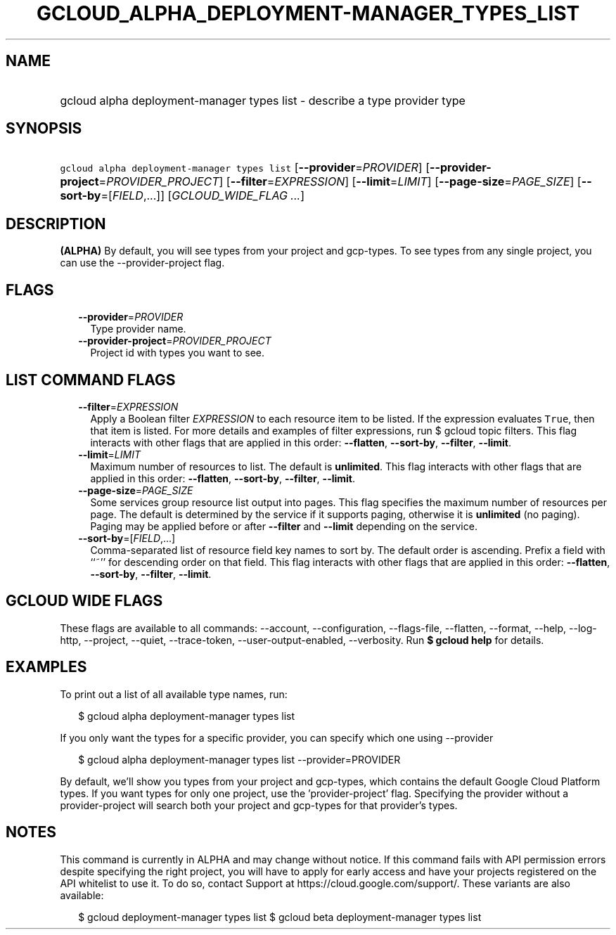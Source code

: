 
.TH "GCLOUD_ALPHA_DEPLOYMENT\-MANAGER_TYPES_LIST" 1



.SH "NAME"
.HP
gcloud alpha deployment\-manager types list \- describe a type provider type



.SH "SYNOPSIS"
.HP
\f5gcloud alpha deployment\-manager types list\fR [\fB\-\-provider\fR=\fIPROVIDER\fR] [\fB\-\-provider\-project\fR=\fIPROVIDER_PROJECT\fR] [\fB\-\-filter\fR=\fIEXPRESSION\fR] [\fB\-\-limit\fR=\fILIMIT\fR] [\fB\-\-page\-size\fR=\fIPAGE_SIZE\fR] [\fB\-\-sort\-by\fR=[\fIFIELD\fR,...]] [\fIGCLOUD_WIDE_FLAG\ ...\fR]



.SH "DESCRIPTION"

\fB(ALPHA)\fR By default, you will see types from your project and gcp\-types.
To see types from any single project, you can use the \-\-provider\-project
flag.



.SH "FLAGS"

.RS 2m
.TP 2m
\fB\-\-provider\fR=\fIPROVIDER\fR
Type provider name.

.TP 2m
\fB\-\-provider\-project\fR=\fIPROVIDER_PROJECT\fR
Project id with types you want to see.


.RE
.sp

.SH "LIST COMMAND FLAGS"

.RS 2m
.TP 2m
\fB\-\-filter\fR=\fIEXPRESSION\fR
Apply a Boolean filter \fIEXPRESSION\fR to each resource item to be listed. If
the expression evaluates \f5True\fR, then that item is listed. For more details
and examples of filter expressions, run $ gcloud topic filters. This flag
interacts with other flags that are applied in this order: \fB\-\-flatten\fR,
\fB\-\-sort\-by\fR, \fB\-\-filter\fR, \fB\-\-limit\fR.

.TP 2m
\fB\-\-limit\fR=\fILIMIT\fR
Maximum number of resources to list. The default is \fBunlimited\fR. This flag
interacts with other flags that are applied in this order: \fB\-\-flatten\fR,
\fB\-\-sort\-by\fR, \fB\-\-filter\fR, \fB\-\-limit\fR.

.TP 2m
\fB\-\-page\-size\fR=\fIPAGE_SIZE\fR
Some services group resource list output into pages. This flag specifies the
maximum number of resources per page. The default is determined by the service
if it supports paging, otherwise it is \fBunlimited\fR (no paging). Paging may
be applied before or after \fB\-\-filter\fR and \fB\-\-limit\fR depending on the
service.

.TP 2m
\fB\-\-sort\-by\fR=[\fIFIELD\fR,...]
Comma\-separated list of resource field key names to sort by. The default order
is ascending. Prefix a field with ``~'' for descending order on that field. This
flag interacts with other flags that are applied in this order:
\fB\-\-flatten\fR, \fB\-\-sort\-by\fR, \fB\-\-filter\fR, \fB\-\-limit\fR.


.RE
.sp

.SH "GCLOUD WIDE FLAGS"

These flags are available to all commands: \-\-account, \-\-configuration,
\-\-flags\-file, \-\-flatten, \-\-format, \-\-help, \-\-log\-http, \-\-project,
\-\-quiet, \-\-trace\-token, \-\-user\-output\-enabled, \-\-verbosity. Run \fB$
gcloud help\fR for details.



.SH "EXAMPLES"

To print out a list of all available type names, run:

.RS 2m
$ gcloud alpha deployment\-manager types list
.RE

If you only want the types for a specific provider, you can specify which one
using \-\-provider

.RS 2m
$ gcloud alpha deployment\-manager types list \-\-provider=PROVIDER
.RE

By default, we'll show you types from your project and gcp\-types, which
contains the default Google Cloud Platform types. If you want types for only one
project, use the 'provider\-project' flag. Specifying the provider without a
provider\-project will search both your project and gcp\-types for that
provider's types.



.SH "NOTES"

This command is currently in ALPHA and may change without notice. If this
command fails with API permission errors despite specifying the right project,
you will have to apply for early access and have your projects registered on the
API whitelist to use it. To do so, contact Support at
https://cloud.google.com/support/. These variants are also available:

.RS 2m
$ gcloud deployment\-manager types list
$ gcloud beta deployment\-manager types list
.RE

